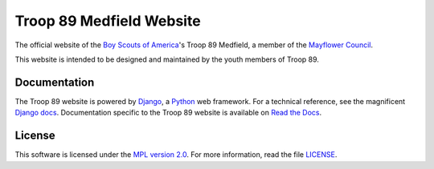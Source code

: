 Troop 89 Medfield Website
=========================

.. image:: https://img.shields.io/uptimerobot/ratio/m782767776-61ebaadedcec63347e9f5459.svg
    :target: https://www.troop89medfield.org
    :alt: Uptime Robot Status

.. image:: https://img.shields.io/mozilla-observatory/grade/troop89medfield.org.svg
    :target: https://observatory.mozilla.org/analyze/troop89medfield.org
    :alt: Mozilla observatory grade

.. image:: https://travis-ci.com/blueschu/troop89medfield.org.svg?branch=master
    :target: https://travis-ci.com/blueschu/troop89medfield.org
    :alt: Travis CI Build

.. image:: https://coveralls.io/repos/github/blueschu/troop89medfield.org/badge.svg?branch=development
    :target: https://coveralls.io/github/blueschu/troop89medfield.org?branch=development
    :alt: Coverage

.. image:: https://readthedocs.org/projects/troop89medfieldorg/badge/?version=latest
    :target: https://troop89medfieldorg.readthedocs.io/en/latest/?badge=latest
    :alt: Documentation Status

.. image:: https://img.shields.io/github/license/blueschu/troop89medfield.org.svg
    :target: ./LICENSE
    :alt: GitHub

The official website of the `Boy Scouts of America`_'s Troop 89 Medfield, a member of the `Mayflower Council`_.

This website is intended to be designed and maintained by the youth members of Troop 89.

.. _Django: https://www.djangoproject.com/
.. _Python: https://www.python.org/
.. _Mayflower Council: https://www.mayflowerbsa.org/
.. _Boy Scouts of America: https://www.scouting.org/

Documentation
-------------

The Troop 89  website is powered by `Django`_, a `Python`_ web framework. For a technical reference, see the magnificent `Django docs`_. Documentation specific to the Troop 89 website is available on `Read the Docs`_.

.. _Django docs: https://docs.djangoproject.com/en/2.2/
.. _Read The Docs: https://troop89medfieldorg.readthedocs.io/en/latest/


License
-------

This software is licensed under the `MPL version 2.0`_. For more
information, read the file `LICENSE`_.

.. _MPL version 2.0: https://www.mozilla.org/MPL/
.. _LICENSE: ./LICENSE
